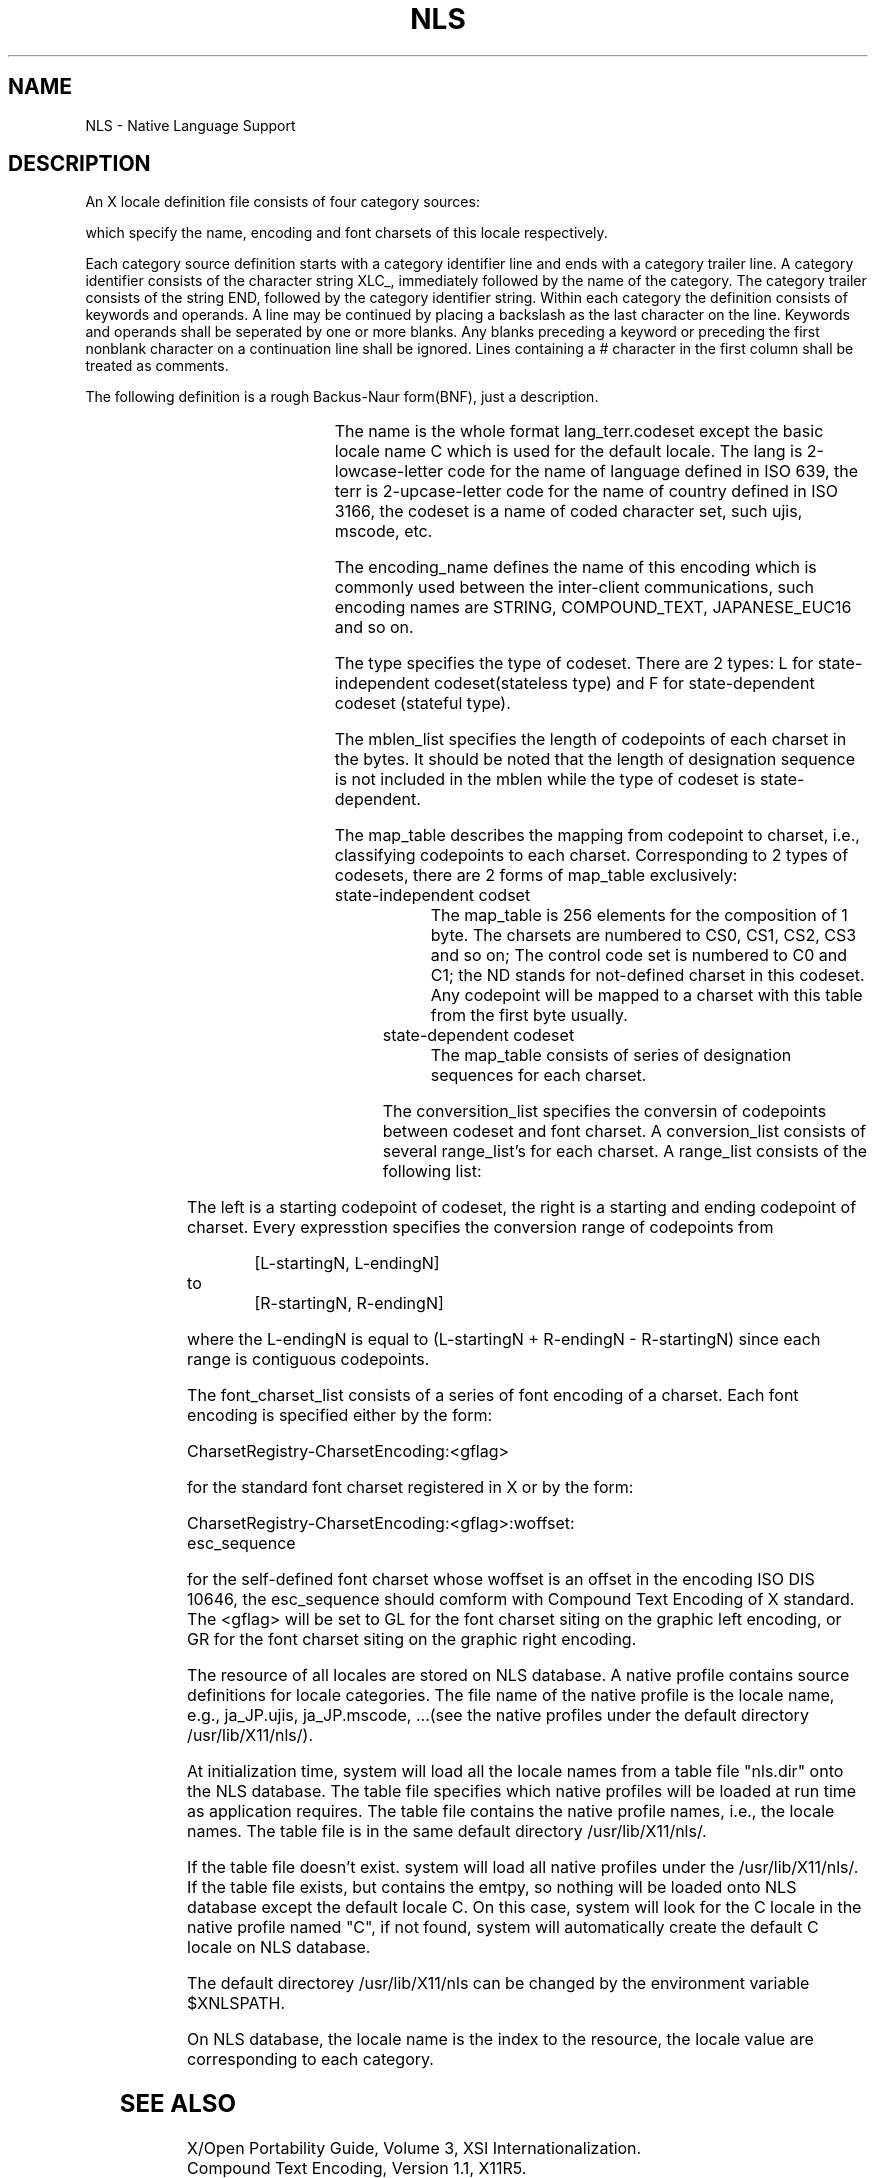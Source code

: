'\" t
.\" $XConsortium: nls.man,v 1.2 91/10/08 15:24:28 rws Exp $
.\" Copyright 1990 by OMRON Corp.  All Rights Reserved.
.TH NLS 3X11 "Release 5" "X Version 11" "XSI FUNCTIONS"
.SH NAME
NLS \- Native Language Support
.SH DESCRIPTION
.PP
An X locale definition file consists of four category sources:
.sp
.RS
.TS
l.
XLC_ALL
XLC_ENCODING
XLC_CODESET
XLC_FONTSET
.TE
.RE
.LP
which specify the name, encoding and font charsets of this locale respectively.
.PP
Each category source definition starts with a category identifier line
and ends with a category trailer line.  A category identifier consists of
the character string XLC_, immediately followed by the name of the category. 
The category trailer consists of the string END, followed by the category 
identifier string. Within each category the definition consists of keywords 
and operands. A line may be continued by placing a backslash as the last
character on the line.  Keywords and operands shall be seperated by one or 
more blanks.  Any blanks preceding a keyword or preceding the first nonblank
character on a continuation line shall be ignored.  Lines containing a #
character in the first column shall be treated as comments.
.PP
The following definition is a rough Backus-Naur form(BNF), just a
description. 
.sp
.RS
.TS
l.
*** start of file ***
XLC_ALL
<name>
END XLC_ALL

XLC_ENCODING
<encoding_name>
END XLC_ENCODING

XLC_CODESET
<type>:<mblen_list>
<map_table>
<conversion_list>
END XLC_CODESET

XLC_FONTSET
<font_charset_list>
END XLC_FONTSET
*** end of file ****
.sp
.TE
.RE
.TS
l l1 l.
<name>	::=	lang_terr.codeset

<encoding_name>	::=	<string>

<type>	::=	L|l|F|f

<mblen_list>	::=	<number> |
		<number> <colon> <mblen_list>

<map_talbe>	::=	<stateless_map> | <stateful_map>
<stateless_map>	::=	<LB> <one_map> <RB>|
		<LB> <one_map> <RB>
		<map_table>
<one_map>	::=	<csid> |
		<csid> <separator> <one_map>
<stateful_map>	::=	<esc_sequence> |
		<esc_sequence>
		<stateful_map>

<conversion_list>	::=	<LP> <rang_list> <RP> |
		<LP> <range_list> <RP>
		<conversion_list> 
<range_list>	::=	<range> |
		<range> <separator> <range_list>
<range>	::=	<number> <equal> <number> <colon> <number>
<font_charset_list>	::=	<font_charset> |
		<font_charset>
		<font_charset_list>
<font_charset>	::=	<font_encoding> <colon> <gflag>
		[<colon> <woffset> <colon> <esc_sequence>]
<esc_sequence>	::=	<escape> <string>

<csid>	::=	CS0 | CS1 | CS2 | CS3 |
		CS4 | CS5 | CS6 | CS7 |
		CS8 | CS9 | CSA | CSB |
		CSC | CSD | CSE | CSF |
		C0 | C1 | ND | 
		<minus> <number>
<number>	::=	positive integer
<LB>	::=	left bracket symbol "{"
<RB>	::=	right bracket symbol "}"
<LP>	::=	left paranthesis symbol "(" 
<RP>	::=	right paranthesis symbol ")" 
<colon>	::=	colon symbol ":"
<minus>	::=	minus symbol "-"
<gflag>	::=	GL | GR
<separator>	::=	space | tab | newline | comma symbol ","
<woffset>	::=	4-byte hexdecimal number
<escape>	::=	\\\\033
.\" first double \\ given to tbl, second double \\ given to roff,
.\" so that the result of print is \033.
<string>	::=	string without quotation.
<font_encoding>	::=	CharsetRegistry-CharsetEncoding of XLFD name
.TE
.PP
The name is the whole format lang_terr.codeset except the basic locale
name C which is used for the default locale.  The lang is 2-lowcase-letter
code for the name of language defined in ISO 639, the terr is 2-upcase-letter
code for the name of country defined in ISO 3166, the codeset is a name of
coded character set, such ujis, mscode, etc.
.PP
The encoding_name defines the name of this encoding which is commonly 
used between the inter-client communications, such encoding names are
STRING, COMPOUND_TEXT, JAPANESE_EUC16 and so on.
.PP
The type specifies the type of codeset.  There are 2 types: L for
state-independent codeset(stateless type) and F for state-dependent codeset
(stateful type).  
.PP
The mblen_list specifies the length of codepoints of each charset in
the bytes.  It should be noted that the length of designation sequence is not
included in the mblen while the type of codeset is state-dependent. 
.PP
The map_table describes the mapping from codepoint to charset, i.e., 
classifying codepoints to each charset.  Corresponding to 2 types of codesets,
there are 2 forms of map_table exclusively:
.IP "state-independent codset"
The map_table is 256 elements for the composition of 1 byte.  The
charsets are numbered to CS0, CS1, CS2, CS3 and so on;  The control
code set is numbered to C0 and C1; the ND stands for not-defined charset
in this codeset.  Any codepoint will be mapped to a charset with
this table from the first byte usually.
.IP "state-dependent codeset"
The map_table consists of series of designation sequences for each
charset.
.PP
The conversition_list specifies the conversin of codepoints between
codeset and font charset.  A conversion_list consists of several range_list's
for each charset.  A range_list consists of the following list:
.sp
.RS
.TS
l1 l1 l.
L-starting1 = R-starting1:R-ending1
L-starting2 = R-starting2:R-ending2
	...
L-startingN = R-startingN:R-endingN
.TE
.RE	
.PP
The left is a starting codepoint of codeset, the right is a starting
and ending codepoint of charset.  Every expresstion specifies the conversion 
range of codepoints from
.sp
.RS
[L-startingN, L-endingN]
.RE
to
.RS
[R-startingN, R-endingN] 
.RE
.PP
where the L-endingN is equal to (L-startingN + R-endingN - R-startingN) 
since each range is contiguous codepoints.  
.PP
The font_charset_list consists of a series of font encoding of a charset.
Each font encoding is specified either by the form:
.sp
  CharsetRegistry-CharsetEncoding:<gflag>
.sp
for the standard font charset registered in X or by the form:
.sp
.(l
  CharsetRegistry-CharsetEncoding:<gflag>:woffset:
  esc_sequence
.)l
.PP
for the self-defined font charset whose woffset is an offset in the 
encoding ISO DIS 10646, the esc_sequence should comform with Compound
Text Encoding of X standard.   The <gflag> will be set to GL for the font
charset siting on the graphic left encoding, or GR for the font charset
siting on the graphic right encoding.
.br
.PP
The resource of all locales are stored on NLS database. A native profile
contains source definitions for locale categories. The file name of the native
profile is the locale name, e.g., ja_JP.ujis, ja_JP.mscode, ...(see the native
profiles under the default directory /usr/lib/X11/nls/).
.PP
At initialization time, system will load all the locale names from a
table file "nls.dir" onto the NLS database.  The table file specifies
which native profiles will be loaded at run time as application requires.  The table file contains the
native profile names, i.e., the locale names. The table file is in the same
default directory /usr/lib/X11/nls/.
.PP
If the table file doesn't exist.  system will load all native profiles
under the /usr/lib/X11/nls/.  If the table file exists, but contains the emtpy,
so nothing will be loaded onto NLS database except the default locale C.
On this case, system will look for the C locale in the native profile named "C",
if not found, system will automatically create the default C locale on NLS
database.
.PP
The default directorey /usr/lib/X11/nls can be changed by the environment
variable $XNLSPATH.
.PP
On NLS database, the locale name is the index to the resource, the locale
value are corresponding to each category.
.SH SEE ALSO
.PP
X/Open Portability Guide, Volume 3, XSI Internationalization.
.br
Compound Text Encoding, Version 1.1, X11R5.
.br
ISO 639. ISO 3166
